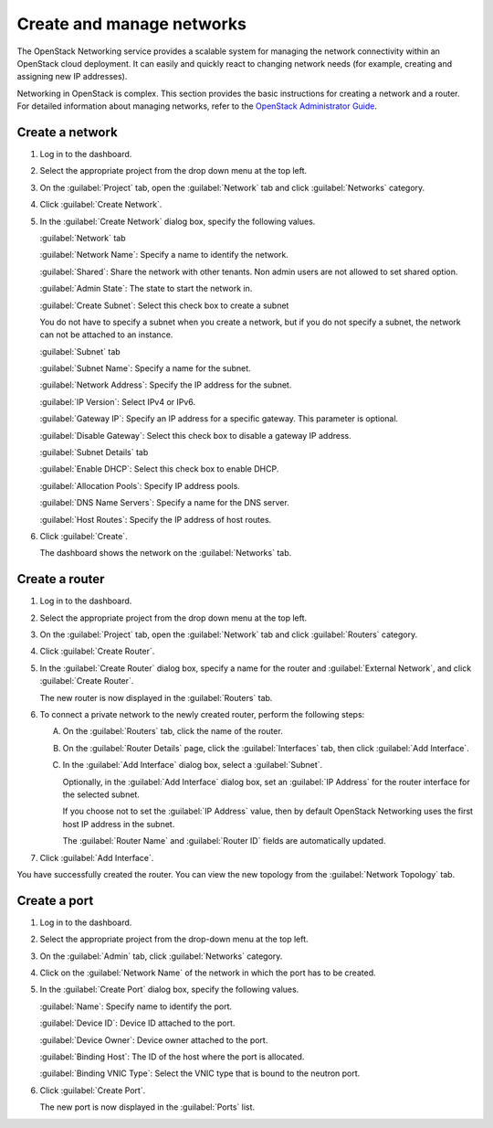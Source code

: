 ==========================
Create and manage networks
==========================

The OpenStack Networking service provides a scalable system for managing
the network connectivity within an OpenStack cloud deployment. It can
easily and quickly react to changing network needs (for example,
creating and assigning new IP addresses).

Networking in OpenStack is complex. This section provides the basic
instructions for creating a network and a router. For detailed
information about managing networks, refer to the `OpenStack
Administrator
Guide <http://docs.openstack.org/admin-guide/networking.html>`__.

Create a network
~~~~~~~~~~~~~~~~

#. Log in to the dashboard.

#. Select the appropriate project from the drop down menu at the top left.

#. On the :guilabel:`Project` tab, open the :guilabel:`Network` tab and
   click :guilabel:`Networks` category.

#. Click :guilabel:`Create Network`.

#. In the :guilabel:`Create Network` dialog box, specify the following values.

   :guilabel:`Network` tab

   :guilabel:`Network Name`: Specify a name to identify the network.

   :guilabel:`Shared`: Share the network with other tenants. Non admin users
   are not allowed to set shared option.

   :guilabel:`Admin State`: The state to start the network in.

   :guilabel:`Create Subnet`: Select this check box to create a subnet

   You do not have to specify a subnet when you create a network, but if
   you do not specify a subnet, the network can not be attached to an instance.

   :guilabel:`Subnet` tab

   :guilabel:`Subnet Name`: Specify a name for the subnet.

   :guilabel:`Network Address`: Specify the IP address for the subnet.

   :guilabel:`IP Version`: Select IPv4 or IPv6.

   :guilabel:`Gateway IP`: Specify an IP address for a specific gateway. This
   parameter is optional.

   :guilabel:`Disable Gateway`: Select this check box to disable a gateway IP
   address.

   :guilabel:`Subnet Details` tab

   :guilabel:`Enable DHCP`: Select this check box to enable DHCP.

   :guilabel:`Allocation Pools`: Specify IP address pools.

   :guilabel:`DNS Name Servers`: Specify a name for the DNS server.

   :guilabel:`Host Routes`: Specify the IP address of host routes.

#. Click :guilabel:`Create`.

   The dashboard shows the network on the :guilabel:`Networks` tab.

Create a router
~~~~~~~~~~~~~~~

#. Log in to the dashboard.

#. Select the appropriate project from the drop down menu at the top left.

#. On the :guilabel:`Project` tab, open the :guilabel:`Network` tab and
   click :guilabel:`Routers` category.

#. Click :guilabel:`Create Router`.

#. In the :guilabel:`Create Router` dialog box, specify a name for the router
   and :guilabel:`External Network`, and click :guilabel:`Create Router`.

   The new router is now displayed in the :guilabel:`Routers` tab.

#. To connect a private network to the newly created router, perform the
   following steps:

   A) On the :guilabel:`Routers` tab, click the name of the router.

   B) On the :guilabel:`Router Details` page, click the :guilabel:`Interfaces`
      tab, then click :guilabel:`Add Interface`.

   C) In the :guilabel:`Add Interface` dialog box, select a :guilabel:`Subnet`.

      Optionally, in the :guilabel:`Add Interface` dialog box, set an
      :guilabel:`IP Address` for the router interface for the selected subnet.

      If you choose not to set the :guilabel:`IP Address` value, then by
      default OpenStack Networking uses the first host IP address in the
      subnet.

      The :guilabel:`Router Name` and :guilabel:`Router ID` fields are
      automatically updated.

#. Click :guilabel:`Add Interface`.

You have successfully created the router. You can view the new topology
from the :guilabel:`Network Topology` tab.

Create a port
~~~~~~~~~~~~~

#. Log in to the dashboard.

#. Select the appropriate project from the drop-down menu at the top left.

#. On the :guilabel:`Admin` tab, click :guilabel:`Networks` category.

#. Click on the :guilabel:`Network Name` of the network in which the port
   has to be created.

#. In the :guilabel:`Create Port` dialog box, specify the following values.

   :guilabel:`Name`: Specify name to identify the port.

   :guilabel:`Device ID`: Device ID attached to the port.

   :guilabel:`Device Owner`: Device owner attached to the port.

   :guilabel:`Binding Host`: The ID of the host where the port is allocated.

   :guilabel:`Binding VNIC Type`: Select the VNIC type that is bound to the
   neutron port.

#. Click :guilabel:`Create Port`.

   The new port is now displayed in the :guilabel:`Ports` list.
